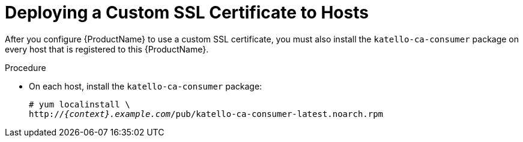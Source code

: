 [id="deploying-a-custom-ssl-certificate-to-hosts_{context}"]

= Deploying a Custom SSL Certificate to Hosts

After you configure {ProductName} to use a custom SSL certificate, you must also install the `katello-ca-consumer` package on every host that is registered to this {ProductName}.

.Procedure

* On each host, install the `katello-ca-consumer` package:
+
[options="nowrap", subs="+quotes,attributes"]
----
# yum localinstall \
http://_{context}.example.com_/pub/katello-ca-consumer-latest.noarch.rpm
----
